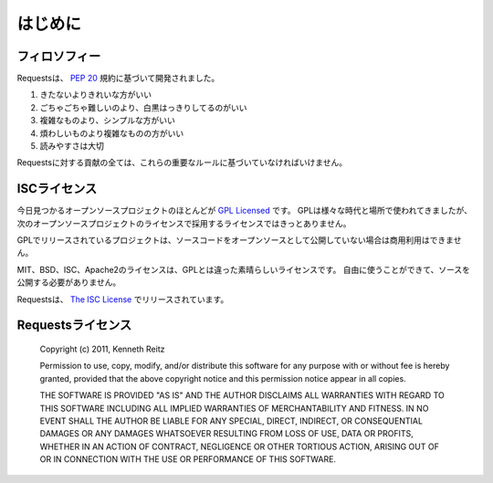 .. _introduction:

はじめに
============

.. Introduction
   ============

.. Philosophy
   ----------

フィロソフィー
--------------------

.. Requests was developed with a few :pep:`20` idioms in mind.

Requestsは、 :pep:`20` 規約に基づいて開発されました。

.. Beautiful is better than ugly.
.. Explicit is better than implicit.
.. Simple is better than complex.
.. Complex is better than complicated.
.. Readability counts.

#. きたないよりきれいな方がいい
#. ごちゃごちゃ難しいのより、白黒はっきりしてるのがいい
#. 複雑なものより、シンプルな方がいい
#. 煩わしいものより複雑なものの方がいい
#. 読みやすさは大切

.. All contributions to Requests should keep these important rules in mind.

Requestsに対する貢献の全ては、これらの重要なルールに基づいていなければいけません。

.. ISC License
   -----------

ISCライセンス
--------------

.. A large number of open source projects you find today are `GPL Licensed`_.
   While the GPL has its time and place, it should most certainly not be your
   go-to license for your next open source project.

今日見つかるオープンソースプロジェクトのほとんどが `GPL Licensed`_ です。
GPLは様々な時代と場所で使われてきましたが、次のオープンソースプロジェクトのライセンスで採用するライセンスではきっとありません。

.. A project that is released as GPL cannot be used in any commercial product
   without the product itself also being offered as open source.

GPLでリリースされているプロジェクトは、ソースコードをオープンソースとして公開していない場合は商用利用はできません。

.. The MIT, BSD, ISC, and Apache2 licenses are great alternatives to the GPL
   that allow your open-source software to be used freely in proprietary,
   closed-source software.

MIT、BSD、ISC、Apache2のライセンスは、GPLとは違った素晴らしいライセンスです。
自由に使うことができて、ソースを公開する必要がありません。

.. Requests is released under terms of `The ISC License`_.

Requestsは、 `The ISC License`_ でリリースされています。

.. _`GPL Licensed`: http://www.opensource.org/licenses/gpl-license.php
.. _`The ISC License`: http://www.opensource.org/licenses/isc-license


.. Requests License
   ----------------

Requestsライセンス
-----------------------

    Copyright (c) 2011, Kenneth Reitz

    Permission to use, copy, modify, and/or distribute this software for any purpose with or without fee is hereby granted, provided that the above copyright notice and this permission notice appear in all copies.

    THE SOFTWARE IS PROVIDED "AS IS" AND THE AUTHOR DISCLAIMS ALL WARRANTIES WITH REGARD TO THIS SOFTWARE INCLUDING ALL IMPLIED WARRANTIES OF MERCHANTABILITY AND FITNESS. IN NO EVENT SHALL THE AUTHOR BE LIABLE FOR ANY SPECIAL, DIRECT, INDIRECT, OR CONSEQUENTIAL DAMAGES OR ANY DAMAGES WHATSOEVER RESULTING FROM LOSS OF USE, DATA OR PROFITS, WHETHER IN AN ACTION OF CONTRACT, NEGLIGENCE OR OTHER TORTIOUS ACTION, ARISING OUT OF OR IN CONNECTION WITH THE USE OR PERFORMANCE OF THIS SOFTWARE.

